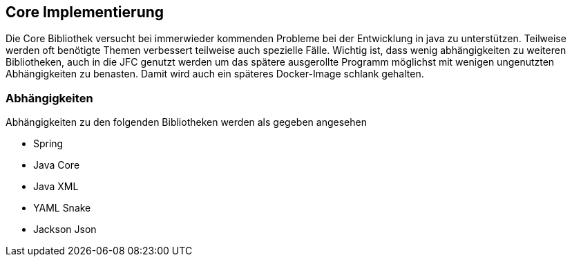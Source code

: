 
== Core Implementierung

Die Core Bibliothek versucht bei immerwieder kommenden Probleme bei der Entwicklung
in java zu unterstützen. Teilweise werden oft benötigte Themen verbessert teilweise
auch spezielle Fälle. Wichtig ist, dass wenig abhängigkeiten zu weiteren Bibliotheken,
auch in die JFC genutzt werden um das spätere ausgerollte Programm möglichst mit
wenigen ungenutzten Abhängigkeiten zu benasten. Damit wird auch ein späteres
Docker-Image schlank gehalten.

=== Abhängigkeiten

Abhängigkeiten zu den folgenden Bibliotheken werden als gegeben angesehen

* Spring
* Java Core
* Java XML
* YAML Snake
* Jackson Json
